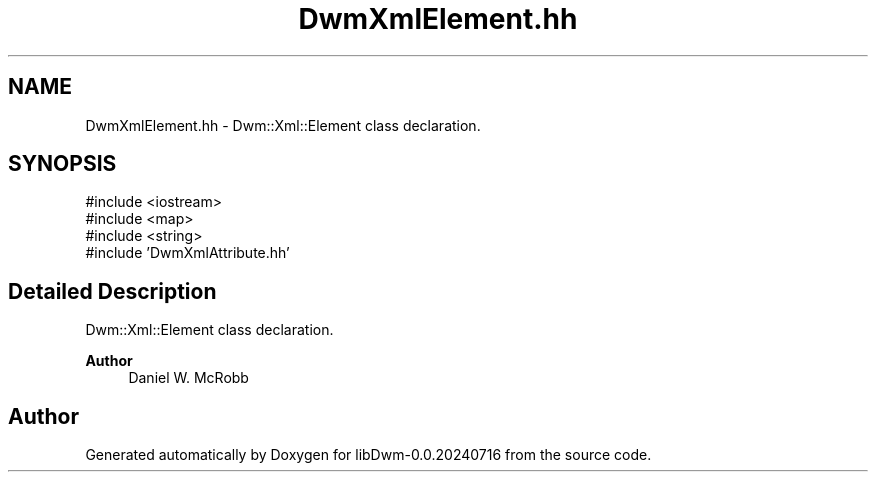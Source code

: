 .TH "DwmXmlElement.hh" 3 "libDwm-0.0.20240716" \" -*- nroff -*-
.ad l
.nh
.SH NAME
DwmXmlElement.hh \- Dwm::Xml::Element class declaration\&.  

.SH SYNOPSIS
.br
.PP
\fR#include <iostream>\fP
.br
\fR#include <map>\fP
.br
\fR#include <string>\fP
.br
\fR#include 'DwmXmlAttribute\&.hh'\fP
.br

.SH "Detailed Description"
.PP 
Dwm::Xml::Element class declaration\&. 


.PP
\fBAuthor\fP
.RS 4
Daniel W\&. McRobb 
.RE
.PP

.SH "Author"
.PP 
Generated automatically by Doxygen for libDwm-0\&.0\&.20240716 from the source code\&.
